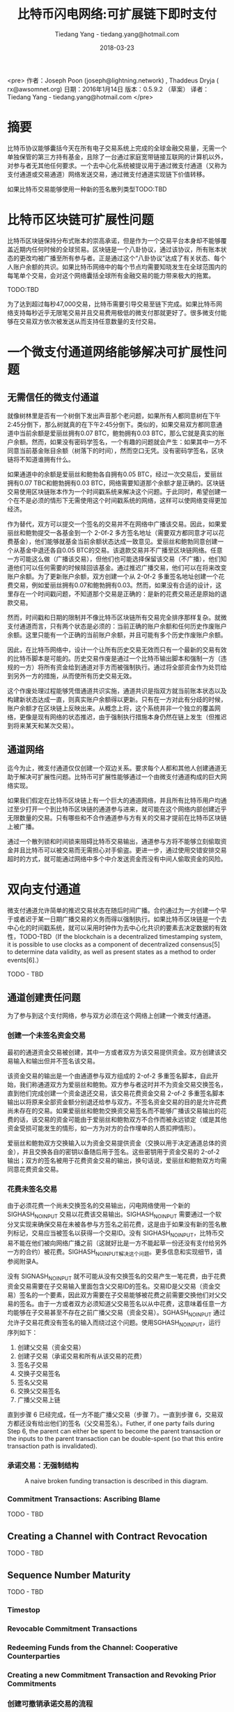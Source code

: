 #+TITLE: 比特币闪电网络:可扩展链下即时支付
#+AUTHOR: Tiedang Yang - tiedang.yang@hotmail.com
#+DATE: 2018-03-23

<pre>
作者：Joseph Poon (joseph@lightning.network) , Thaddeus Dryja ( rx@awsomnet.org) 
日期：2016年1月14日
版本：0.5.9.2 （草案）
译者：Tiedang Yang - tiedang.yang@hotmail.com
</pre>

* 摘要
比特币协议能够囊括今天在所有电子交易系统上完成的全球金融交易量，无需一个单独保管的第三方持有基金，且除了一台通过家庭宽带链接互联网的计算机以外，对参与者无其他任何要求。一个去中心化系统被提议用于通过微支付通道（又称为支付通道或交易通道）网络发送交易，通过微支付通道实现链下价值转移。

如果比特币交易能够使用一种新的签名散列类型TODO:TBD

* 比特币区块链可扩展性问题
比特币区块链保持分布式账本的崇高承诺，但是作为一个交易平台本身却不能够覆盖近期内任何时候的全球贸易。区块链是一个八卦协议，通过该协议，所有账本状态的更改均被广播至所有参与者。正是通过这个“八卦协议”达成了有关状态、每个人账户余额的共识。如果比特币网络中的每个节点均需要知晓发生在全球范围内的每笔单个交易，会对这个网络囊括全球所有金融交易的能力带来极大的拖累。

TODO:TBD

为了达到超过每秒47,000交易，比特币需要引导交易至链下完成。如果比特币网络支持每秒近乎无限笔交易并且交易费用极低的微支付那就更好了。很多微支付能够在交易双方依次被发送从而支持任意数量的支付交易。

* 一个微支付通道网络能够解决可扩展性问题

** 无需信任的微支付通道
就像树林里是否有一个树倒下发出声音那个老问题，如果所有人都同意树在下午2:45分倒下，那么树就真的在下午2:45分倒下。类似的，如果交易双方都同意通道中当前余额是爱丽丝拥有0.07 BTC，鲍勃拥有0.03 BTC，那么它就是真实的账户余额。然而，如果没有密码学签名，一个有趣的问题就会产生：如果其中一方不同意当前基金账目余额（树落下的时间），然而空口无凭。没有密码学签名，区块链将不知道谁拥有什么。

如果通道中的余额是爱丽丝和鲍勃各自拥有0.05 BTC，经过一次交易后，爱丽丝拥有0.07 TBC和鲍勃拥有0.03 BTC，网络需要知道那个余额才是正确的。区块链交易使用区块链账本作为一个时间戳系统来解决这个问题。于此同时，希望创建一个在不是必须的情形下无需使用这个时间戳系统的网络，这样可以使网络变得更加经济。

作为替代，双方可以提交一个签名的交易并不在网络中广播该交易。因此，如果爱丽丝和鲍勃提交一各基金到一个 2-0f-2 多方签名地址（需要双方都同意才可以花费基金），他们能够就基金当前余额状态达成一致意见。爱丽丝和鲍勃同意创建一个从基金中退还各自0.05 BTC的交易。该退款交易并不广播至区块链网络。任意一方可能这么做（广播该交易），但他们也可能选择保留该交易（不广播），他们知道他们可以任何需要的时候赎回该基金。通过推迟广播交易，他们可以在将来改变账户余额。为了更新账户余额，双方创建一个从 2-0f-2 多重签名地址创建一个花费交易，例如爱丽丝拥有0.07和鲍勃拥有0.03。然而，如果没有合适的设计，这里存在一个时间戳问题，不知道那个交易是正确的：是新的花费交易还是原始的退款交易。

然而，时间戳和日期的限制并不像比特币区块链所有交易完全排序那样复杂。就微支付通道而言，只有两个状态是必须的：当前正确的账户余额和任何历史作废账户余额。这里只能有一个正确的当前账户余额，并且可能有多个历史作废账户余额。

因此，在比特币网络中，设计一个让所有历史交易无效而只有一个最新的交易有效的比特币脚本是可能的。历史交易作废是通过一个比特币输出脚本和强制一方（违规的一方）将所有资金给到通道对手方而被强制执行。通过将全部资金作为处罚给到另外一方的措施，从而使所有历史交易无效。

这个作废处理过程能够凭借通道共识实施，通道共识是指双方就当前账本状态以及构建新状态达成一直，则真实账户余额得以更新。只有在一方对此有分歧的时候，账户余额才在区块链上反映出来。从概念上将，这个系统并非一个独立的覆盖网络，更像是现有网络的状态推迟，由于强制执行措施本身仍然在链上发生（但推迟到将来某天和某次交易）。

** 通道网络
迄今为止，微支付通道仅仅创建一个双边关系。要求每个人都和其他人创建通道无助于解决可扩展性问题。比特币可扩展性能够通过一个由微支付通道构成的巨大网络实现。

如果我们假定在比特币区块链上有一个巨大的通道网络，并且所有比特币用户均通过至少打开一个到比特币区块链的通道参与进来，就可能在这个网络内部创建近乎无限数量的交易。只有哪些和不合作通道参与方有关的交易才提前在比特币区块链上被广播。

通过一个散列锁和时间锁来阻碍比特币交易输出，通道参与方将不能够立刻偷取资金并且比特币可以被交易而无需担心对手偷盗。更进一步，通过使用交错安排交易超时的方式，就可能通过网络中多个中介发送资金而没有中间人偷取资金的风险。

* 双向支付通道
微支付通道允许简单的推迟交易状态在随后时间广播。合约通过为一方创建一个早于或者迟于某一日期广播交易的义务而得以强制执行。如果比特币区块链是一个去中心化的时间戳系统，就可以采用时钟作为去中心化共识的要素去决定数据的有效性，TODO-TBD（If the blockchain is a decentralized timestamping system, it is possible to use clocks as a component of decentralized consensus[5] to determine data validity, as well as present states as a method to order events[6].）

TODO - TBD

** 通道创建责任问题
为了参与到这个支付网络，参与双方必须在这个网络上创建一个微支付通道。

*** 创建一个未签名资金交易
最初的通道资金交易被创建，其中一方或者双方为该交易提供资金。双方创建该交易输入和输出但并不签名该交易。

该资金交易的输出是一个由通道参与双方组成的 2-of-2 多重签名脚本，自此开始，我们称通道双方为爱丽丝和鲍勃。双方参与者这时并不为资金交易交换签名，直到他们完成创建一个资金退还交易，该交易花费资金交易 2-of-2 多重签名脚本输出以将原来全部资金额分别退还给参与双方。不签名资金交易的目的是允许花费尚未存在的交易。如果爱丽丝和鲍勃交换资交易签名而不能够广播该交易输出的花费的话，该交易的资金可能由于爱丽丝和鲍勃双方不合作而被永远锁定（或是其他资金受损可能发生的情形，如一方为对方的合作埋单的人质扣押情形）。

爱丽丝和鲍勃双方交换输入以为资金交易提供资金（交换以用于决定通道总体的资金），并且交换各自的密钥以备随后用于签名。这些密钥用于资金交易的 2-of-2 输出；双方的签名被用于花费资金交易的输出，换句话说，爱丽丝和鲍勃双方均需同意花费资金交易。

*** 花费未签名交易
由于必须花费一个尚未交换签名的交易输出，闪电网络使用一个新的 SIGHASH_NOINPUT 交易以花费该交易输出。SIGHASH_NOINPUT 需要通过一个软分叉实现来确保交易在未被各参与方签名之前花费，这是由于如果没有新的签名散列标记，交易应当被签名以获得一个交易ID。没有 SIGHASH_NOINPUT，比特币交易不能在他们被向网络广播之前（这就好比是一方不能起草一份还没有支付给另外一方的合约）被花费。SIGHASH_NOINPUT解决这个问题。更多信息和实现细节，请参阅附录A。

没有 SIGNASH_NOINPUT 就不可能从没有交换签名的交易产生一笔花费，由于花费资金交易需要在子交易输入里面包含父交易ID的签名。交易ID是父交易（资金交易）签名的一个要素，因此双方需要在子交易能够被花费之前需要交换他们对父交易的签名。由于一方或者双方必须知道父交易签名以从中花费，这意味着任意一方均能够在子交易甚至不存在之前广播父交易（资金交易）。SGHASH_NOINPUT 通过允许子交易花费没有签名的输入而绕过这个问题。使用SGHASH_NOINPUT，运行序列如下：
1. 创建父交易（资金交易）
2. 创建子交易（承诺交易和所有从该交易的花费）
3. 签名子交易
4. 交换子交易签名
5. 签名父交易
6. 交换父交易签名
7. 广播父交易上链

直到步骤 6 已经完成，任一方不能广播父交易（步骤 7）。一直到步骤 6，交易双方都还没有给出他们的签名（父交易签名）。Futher, if one party fails during Step 6, the parent can either be spent to become the parent transaction or the inputs to the parent transaction can be double-spent (so that this entire transaction path is invalidated).

*** 承诺交易：无强制结构


#+CAPTION: A naive broken funding transaction is described in this diagram. 
#+LABEL: ---
[[./images/LN-funding-transaction-diagram.png]]

*** Commitment Transactions: Ascribing Blame
TODO - TBD

** Creating a Channel with Contract Revocation
TODO - TBD

** Sequence Number Maturity
TODO - TBD

*** Timestop
*** Revocable Commitment Transactions
*** Redeeming Funds from the Channel: Cooperative Counterparties
*** Creating a new Commitment Transaction and Revoking Prior Commitments
*** 创建可撤销承诺交易的流程
*** 合作地关闭通道

** 双向通道可能的结果和总结

* Hashed Timelock Contract (HTLC)

** 不可撤销HTLC

** 链下可撤销HTLC

*** HTLC：当发送方广播承诺交易

*** HTLC：当接收方广播承诺交易

** HTLC链下结束

** HTLC形成和关闭顺序

* 密钥存储

* 区块链交易费用和双向通道

* 支付给合约 (Pay to Contract)

* 比特币闪电网络

** 减量时间锁

** 支付金额

** 清理失败和重建路由

** 支付路由

** 交易费用

* 风险

** 不合适的时间锁

** 强制过期滥发

** Coin Theft via Cracking

** 数据丢失

** 忘记及时广播交易

** 不能创建必要的软分叉

** 矿工共谋攻击

* 区块大小增加和共识

* 应用案例

* 结论

* 答谢

* 附录A 解决可延展性问题


* 参考
1) Satoshi Nakamoto（中本聪），"Bitcoin: A Peer-to-Peer Electronic Cash System", http://www.bitcoin.org/en/bitcoin-paper, 2009
2) Manny Trillo. Stress Test Prepares VisaNet for http://www.visa.com/blogarchives/us/2013/10/10/stress-test-prepares-visanet-for-the-most-wonderful-time-of-the-year/index.html, Oct 2013.
3) Bitcoin Wiki. Contracts: Example 7: Rapidly-adjusted (mi- cro)payments to a pre-determined party. https://en.bitcoin.it/wiki/Contracts#Example_7:_Rapidly-adjusted_.28micro.29payments_to_a_pre-determined_party.
4) bitcoinj. Working with micropayment channels. https://bitcoinj.github.io/working-with-micropayments.
5) Leslie Lamport. The Part-Time Parliament. ACM Transactions on Computer Systems, 21(2):133–169, May 1998.
6) Leslie Lamport. Time, Clocks, and the Ordering of Events in a Dis- tributed System. Communications of the ACM, 21(7):558–565, Jul 1978.
7) Alex Akselrod. Draft. https://en.bitcoin.it/wiki/User:Aakselrod/Draft, Mar 2013.
8) Alex Akselrod. ESCHATON. https://gist.github.com/aakselrod/9964667, Apr 2014.
9) Peter Todd. Near-zero fee transactions with hub-and-spoke micro- payments. http://sourceforge.net/p/bitcoin/mailman/message/33144746/, Dec 2014.
10) C.J. Plooy. Combining Bitcoin and the Ripple to create a fast, scalable, decentralized, anonymous, low-trust payment net- work. http://www.ultimatestunts.nl/bitcoin/ripple_bitcoin_draft_2.pdf, Jan 2013.
11) BitPay. Impulse. http://impulse.is/impulse.pdf, Jan 2015.
12) Mark Friedenbach. BIP 0068: Consensus-enforced transac- tion replacement signaled via sequence numbers (relative lock- time). https://github.com/bitcoin/bips/blob/master/bip-0068.mediawiki, May 2015.
13) Mark Friedenbach BtcDrak and Eric Lombrozo. BIP 0112: CHECK- SEQUENCEVERIFY. https://github.com/bitcoin/bips/blob/master/bip-0112.mediawiki, Aug 2015.
14) Jonas Schnelli. What does OP CHECKSEQUENCEVERIFY do? http://bitcoin.stackexchange.com/a/38846, Jul 2015.
15) Greg Maxwell (nullc). reddit. https://www.reddit.com/r/Bitcoin/comments/37fxqd/it_looks_like_blockstream_is_working_on_the/crmr5p2, May 2015.
16) Gavin Andresen. BIP 0016: Pay to Script Hash. https://github.com/bitcoin/bips/blob/master/bip-0016.mediawiki, Jan 2012.
17) Pieter Wuille. BIP 0032: Hierarchical Deterministic Wallets. https://github.com/bitcoin/bips/blob/master/bip-0032.mediawiki, Feb 2012.
18) Ilja Gerhardt and Timo Hanke. Homomorphic Payment Addresses and the Pay-to-Contract Protocol. http://arxiv.org/abs/1212.3257, Dec 2012.
19) Nick Szabo. Formalizing and Securing Relationships on Public Net- works. http://szabo.best.vwh.net/formalize.html, Sep 1997.
